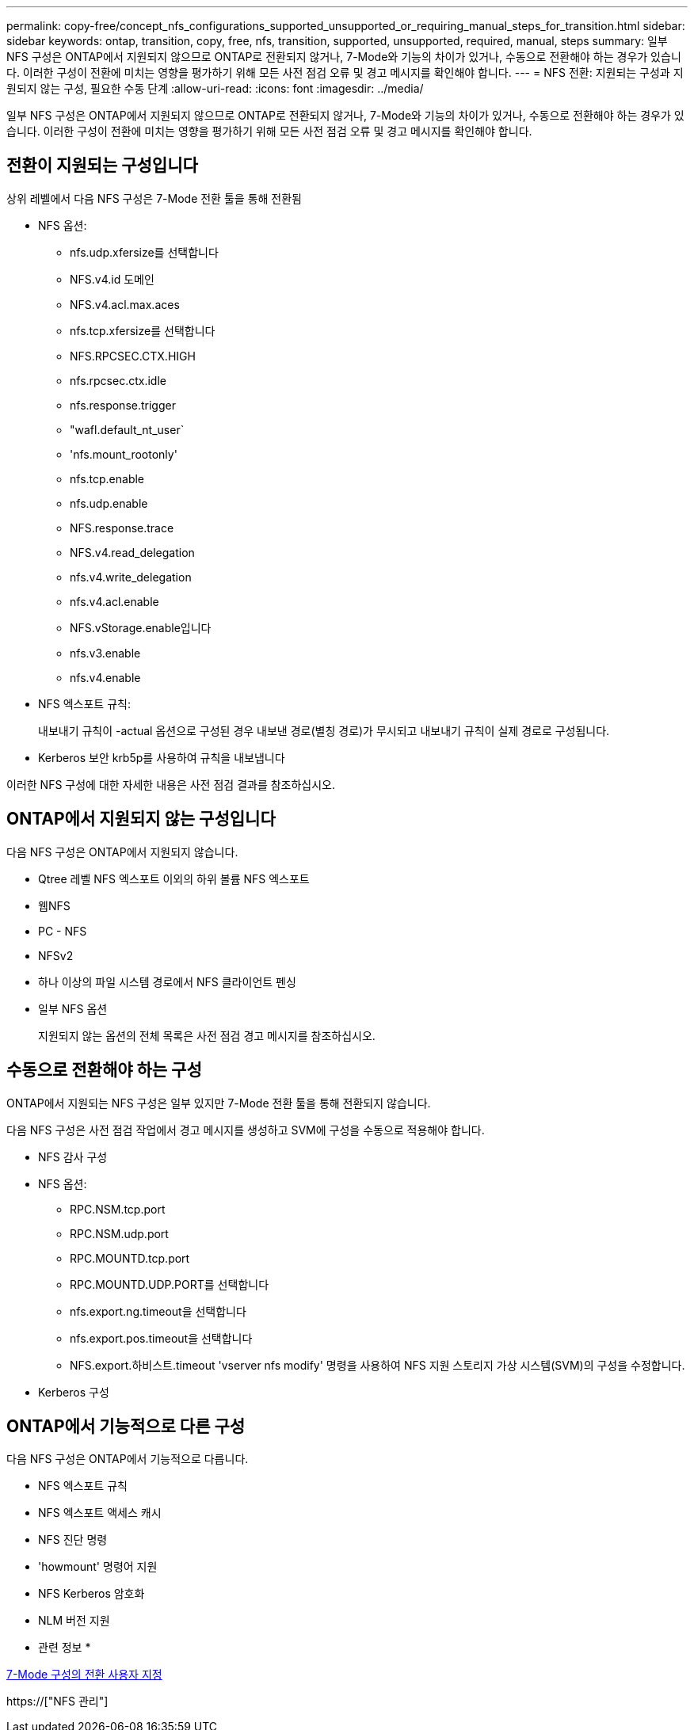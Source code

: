 ---
permalink: copy-free/concept_nfs_configurations_supported_unsupported_or_requiring_manual_steps_for_transition.html 
sidebar: sidebar 
keywords: ontap, transition, copy, free, nfs, transition, supported, unsupported, required, manual, steps 
summary: 일부 NFS 구성은 ONTAP에서 지원되지 않으므로 ONTAP로 전환되지 않거나, 7-Mode와 기능의 차이가 있거나, 수동으로 전환해야 하는 경우가 있습니다. 이러한 구성이 전환에 미치는 영향을 평가하기 위해 모든 사전 점검 오류 및 경고 메시지를 확인해야 합니다. 
---
= NFS 전환: 지원되는 구성과 지원되지 않는 구성, 필요한 수동 단계
:allow-uri-read: 
:icons: font
:imagesdir: ../media/


[role="lead"]
일부 NFS 구성은 ONTAP에서 지원되지 않으므로 ONTAP로 전환되지 않거나, 7-Mode와 기능의 차이가 있거나, 수동으로 전환해야 하는 경우가 있습니다. 이러한 구성이 전환에 미치는 영향을 평가하기 위해 모든 사전 점검 오류 및 경고 메시지를 확인해야 합니다.



== 전환이 지원되는 구성입니다

상위 레벨에서 다음 NFS 구성은 7-Mode 전환 툴을 통해 전환됨

* NFS 옵션:
+
** nfs.udp.xfersize를 선택합니다
** NFS.v4.id 도메인
** NFS.v4.acl.max.aces
** nfs.tcp.xfersize를 선택합니다
** NFS.RPCSEC.CTX.HIGH
** nfs.rpcsec.ctx.idle
** nfs.response.trigger
** "wafl.default_nt_user`
** 'nfs.mount_rootonly'
** nfs.tcp.enable
** nfs.udp.enable
** NFS.response.trace
** NFS.v4.read_delegation
** nfs.v4.write_delegation
** nfs.v4.acl.enable
** NFS.vStorage.enable입니다
** nfs.v3.enable
** nfs.v4.enable


* NFS 엑스포트 규칙:
+
내보내기 규칙이 -actual 옵션으로 구성된 경우 내보낸 경로(별칭 경로)가 무시되고 내보내기 규칙이 실제 경로로 구성됩니다.

* Kerberos 보안 krb5p를 사용하여 규칙을 내보냅니다


이러한 NFS 구성에 대한 자세한 내용은 사전 점검 결과를 참조하십시오.



== ONTAP에서 지원되지 않는 구성입니다

다음 NFS 구성은 ONTAP에서 지원되지 않습니다.

* Qtree 레벨 NFS 엑스포트 이외의 하위 볼륨 NFS 엑스포트
* 웹NFS
* PC - NFS
* NFSv2
* 하나 이상의 파일 시스템 경로에서 NFS 클라이언트 펜싱
* 일부 NFS 옵션
+
지원되지 않는 옵션의 전체 목록은 사전 점검 경고 메시지를 참조하십시오.





== 수동으로 전환해야 하는 구성

ONTAP에서 지원되는 NFS 구성은 일부 있지만 7-Mode 전환 툴을 통해 전환되지 않습니다.

다음 NFS 구성은 사전 점검 작업에서 경고 메시지를 생성하고 SVM에 구성을 수동으로 적용해야 합니다.

* NFS 감사 구성
* NFS 옵션:
+
** RPC.NSM.tcp.port
** RPC.NSM.udp.port
** RPC.MOUNTD.tcp.port
** RPC.MOUNTD.UDP.PORT를 선택합니다
** nfs.export.ng.timeout을 선택합니다
** nfs.export.pos.timeout을 선택합니다
** NFS.export.하비스트.timeout 'vserver nfs modify' 명령을 사용하여 NFS 지원 스토리지 가상 시스템(SVM)의 구성을 수정합니다.


* Kerberos 구성




== ONTAP에서 기능적으로 다른 구성

다음 NFS 구성은 ONTAP에서 기능적으로 다릅니다.

* NFS 엑스포트 규칙
* NFS 엑스포트 액세스 캐시
* NFS 진단 명령
* 'howmount' 명령어 지원
* NFS Kerberos 암호화
* NLM 버전 지원


* 관련 정보 *

xref:task_customizing_configurations_for_transition.adoc[7-Mode 구성의 전환 사용자 지정]

https://["NFS 관리"]
